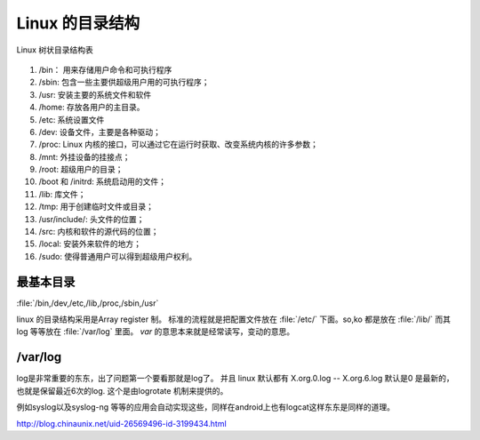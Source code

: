 Linux 的目录结构
****************

.. figure:: /Stage_1/images/LinuxFileTree.png
    :width: 400px
    :align: center
    :height: 200px
    :alt: alternate text
    :figclass: align-center

    Linux 树状目录结构表

#. /bin： 用来存储用户命令和可执行程序
#. /sbin: 包含一些主要供超级用户用的可执行程序；
#. /usr: 安装主要的系统文件和软件
#. /home: 存放各用户的主目录。
#. /etc: 系统设置文件
#. /dev: 设备文件，主要是各种驱动；
#. /proc: Linux 内核的接口，可以通过它在运行时获取、改变系统内核的许多参数；
#. /mnt: 外挂设备的挂接点；
#. /root: 超级用户的目录；
#. /boot 和 /initrd: 系统启动用的文件；
#. /lib: 库文件；
#. /tmp: 用于创建临时文件或目录；
#. /usr/include/: 头文件的位置；
#. /src: 内核和软件的源代码的位置；
#. /local: 安装外来软件的地方；
#. /sudo: 使得普通用户可以得到超级用户权利。

最基本目录
==========

:file:`/bin,/dev,/etc,/lib,/proc,/sbin,/usr`


linux 的目录结构采用是Array register 制。
标准的流程就是把配置文件放在 :file:`/etc/` 下面。so,ko 都是放在 :file:`/lib/`
而其log 等等放在 :file:`/var/log` 里面。  *var* 的意思本来就是经常读写，变动的意思。


/var/log
========

log是非常重要的东东，出了问题第一个要看那就是log了。 并且 linux 默认都有 X.org.0.log -- X.org.6.log 默认是0 是最新的，也就是保留最近6次的log. 这个是由logrotate 机制来提供的。

例如syslog以及syslog-ng 等等的应用会自动实现这些，同样在android上也有logcat这样东东是同样的道理。

http://blog.chinaunix.net/uid-26569496-id-3199434.html




